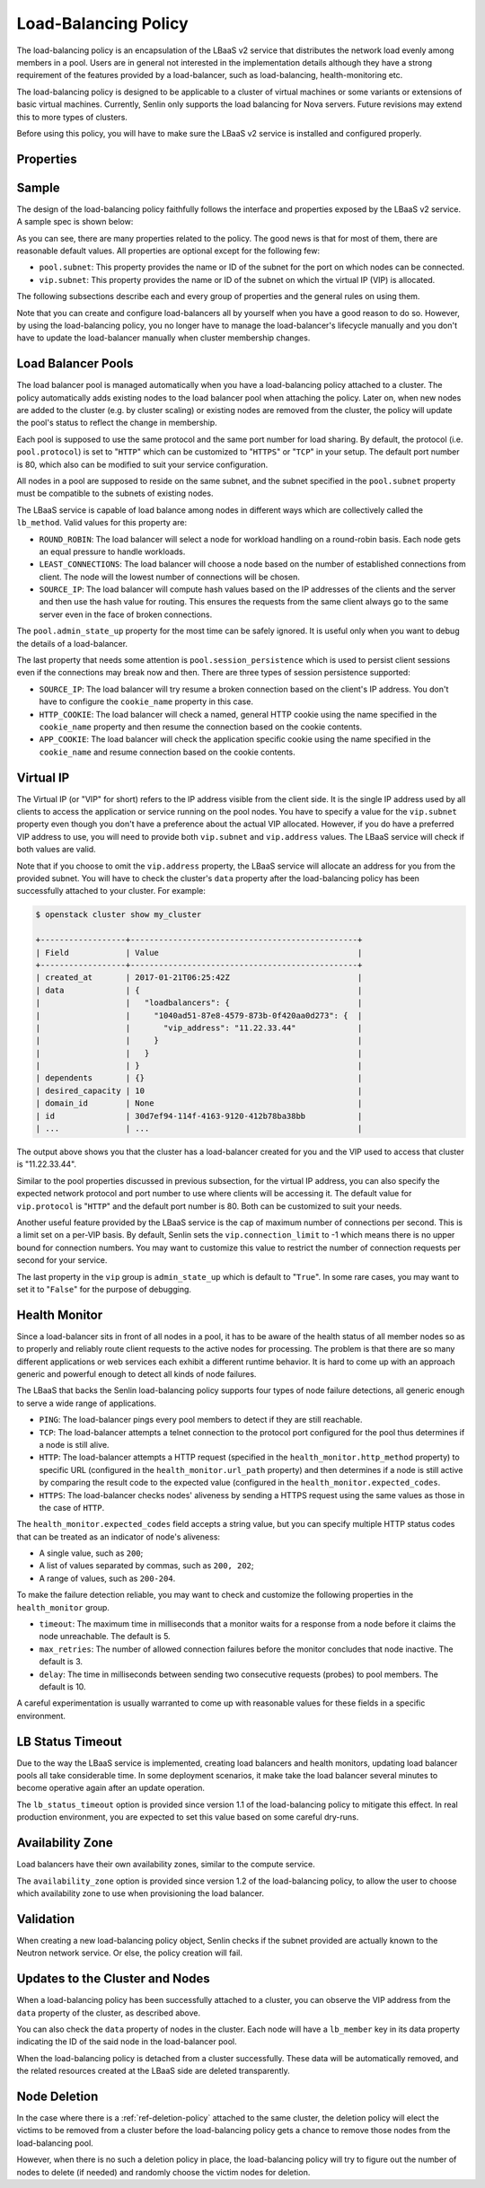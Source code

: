 ..
  Licensed under the Apache License, Version 2.0 (the "License"); you may
  not use this file except in compliance with the License. You may obtain
  a copy of the License at

          http://www.apache.org/licenses/LICENSE-2.0

  Unless required by applicable law or agreed to in writing, software
  distributed under the License is distributed on an "AS IS" BASIS, WITHOUT
  WARRANTIES OR CONDITIONS OF ANY KIND, either express or implied. See the
  License for the specific language governing permissions and limitations
  under the License.

.. _ref-lb-policy:

=====================
Load-Balancing Policy
=====================

The load-balancing policy is an encapsulation of the LBaaS v2 service that
distributes the network load evenly among members in a pool. Users are in
general not interested in the implementation details although they have a
strong requirement of the features provided by a load-balancer, such as
load-balancing, health-monitoring etc.

The load-balancing policy is designed to be applicable to a cluster of virtual
machines or some variants or extensions of basic virtual machines. Currently,
Senlin only supports the load balancing for Nova servers. Future revisions may
extend this to more types of clusters.

Before using this policy, you will have to make sure the LBaaS v2 service is
installed and configured properly.


Properties
~~~~~~~~~~

.. schemaprops::
  :package: senlin.policies.lb_policy.LoadBalancingPolicy

Sample
~~~~~~

The design of the load-balancing policy faithfully follows the interface and
properties exposed by the LBaaS v2 service. A sample spec is shown below:

.. literalinclude :: /../../examples/policies/lb_policy.yaml
  :language: yaml

As you can see, there are many properties related to the policy. The good news
is that for most of them, there are reasonable default values. All properties
are optional except for the following few:

- ``pool.subnet``: This property provides the name or ID of the subnet for the
  port on which nodes can be connected.

- ``vip.subnet``: This property provides the name or ID of the subnet on which
  the virtual IP (VIP) is allocated.

The following subsections describe each and every group of properties and the
general rules on using them.

Note that you can create and configure load-balancers all by yourself when you
have a good reason to do so. However, by using the load-balancing policy, you
no longer have to manage the load-balancer's lifecycle manually and you don't
have to update the load-balancer manually when cluster membership changes.


Load Balancer Pools
~~~~~~~~~~~~~~~~~~~

The load balancer pool is managed automatically when you have a load-balancing
policy attached to a cluster. The policy automatically adds existing nodes to
the load balancer pool when attaching the policy. Later on, when new nodes are
added to the cluster (e.g. by cluster scaling) or existing nodes are removed
from the cluster, the policy will update the pool's status to reflect the
change in membership.

Each pool is supposed to use the same protocol and the same port number for
load sharing. By default, the protocol (i.e. ``pool.protocol``) is set to
"``HTTP``" which can be customized to "``HTTPS``" or "``TCP``" in your setup.
The default port number is 80, which also can be modified to suit your service
configuration.

All nodes in a pool are supposed to reside on the same subnet, and the subnet
specified in the ``pool.subnet`` property must be compatible to the subnets of
existing nodes.

The LBaaS service is capable of load balance among nodes in different ways
which are collectively called the ``lb_method``. Valid values for this
property are:

- ``ROUND_ROBIN``: The load balancer will select a node for workload handling
  on a round-robin basis. Each node gets an equal pressure to handle workloads.

- ``LEAST_CONNECTIONS``: The load balancer will choose a node based on the
  number of established connections from client. The node will the lowest
  number of connections will be chosen.

- ``SOURCE_IP``: The load balancer will compute hash values based on the IP
  addresses of the clients and the server and then use the hash value for
  routing. This ensures the requests from the same client always go to the
  same server even in the face of broken connections.

The ``pool.admin_state_up`` property for the most time can be safely ignored.
It is useful only when you want to debug the details of a load-balancer.

The last property that needs some attention is ``pool.session_persistence``
which is used to persist client sessions even if the connections may break now
and then. There are three types of session persistence supported:

- ``SOURCE_IP``: The load balancer will try resume a broken connection based
  on the client's IP address. You don't have to configure the ``cookie_name``
  property in this case.

- ``HTTP_COOKIE``: The load balancer will check a named, general HTTP cookie
  using the name specified in the ``cookie_name`` property and then resume the
  connection based on the cookie contents.

- ``APP_COOKIE``: The load balancer will check the application specific cookie
  using the name specified in the ``cookie_name`` and resume connection based
  on the cookie contents.


Virtual IP
~~~~~~~~~~

The Virtual IP (or "VIP" for short) refers to the IP address visible from the
client side. It is the single IP address used by all clients to access the
application or service running on the pool nodes. You have to specify a value
for the ``vip.subnet`` property even though you don't have a preference about
the actual VIP allocated. However, if you do have a preferred VIP address to
use, you will need to provide both ``vip.subnet`` and ``vip.address`` values.
The LBaaS service will check if both values are valid.

Note that if you choose to omit the ``vip.address`` property, the LBaaS
service will allocate an address for you from the provided subnet. You will
have to check the cluster's ``data`` property after the load-balancing policy
has been successfully attached to your cluster. For example:

.. code-block:: console

  $ openstack cluster show my_cluster

  +------------------+------------------------------------------------+
  | Field            | Value                                          |
  +------------------+------------------------------------------------+
  | created_at       | 2017-01-21T06:25:42Z                           |
  | data             | {                                              |
  |                  |   "loadbalancers": {                           |
  |                  |     "1040ad51-87e8-4579-873b-0f420aa0d273": {  |
  |                  |       "vip_address": "11.22.33.44"             |
  |                  |     }                                          |
  |                  |   }                                            |
  |                  | }                                              |
  | dependents       | {}                                             |
  | desired_capacity | 10                                             |
  | domain_id        | None                                           |
  | id               | 30d7ef94-114f-4163-9120-412b78ba38bb           |
  | ...              | ...                                            |

The output above shows you that the cluster has a load-balancer created for
you and the VIP used to access that cluster is "11.22.33.44".

Similar to the pool properties discussed in previous subsection, for the
virtual IP address, you can also specify the expected network protocol and
port number to use where clients will be accessing it. The default value for
``vip.protocol`` is "``HTTP``" and the default port number is 80. Both can be
customized to suit your needs.

Another useful feature provided by the LBaaS service is the cap of maximum
number of connections per second. This is a limit set on a per-VIP basis. By
default, Senlin sets the ``vip.connection_limit`` to -1 which means there is
no upper bound for connection numbers. You may want to customize this value
to restrict the number of connection requests per second for your service.

The last property in the ``vip`` group is ``admin_state_up`` which is default
to "``True``". In some rare cases, you may want to set it to "``False``" for
the purpose of debugging.


Health Monitor
~~~~~~~~~~~~~~

Since a load-balancer sits in front of all nodes in a pool, it has to be aware
of the health status of all member nodes so as to properly and reliably route
client requests to the active nodes for processing. The problem is that there
are so many different applications or web services each exhibit a different
runtime behavior. It is hard to come up with an approach generic and powerful
enough to detect all kinds of node failures.

The LBaaS that backs the Senlin load-balancing policy supports four types of
node failure detections, all generic enough to serve a wide range of
applications.

- ``PING``: The load-balancer pings every pool members to detect if they are
  still reachable.

- ``TCP``: The load-balancer attempts a telnet connection to the protocol port
  configured for the pool thus determines if a node is still alive.

- ``HTTP``: The load-balancer attempts a HTTP request (specified in the
  ``health_monitor.http_method`` property) to specific URL (configured in the
  ``health_monitor.url_path`` property) and then determines if a node is still
  active by comparing the result code to the expected value (configured in the
  ``health_monitor.expected_codes``.

- ``HTTPS``: The load-balancer checks nodes' aliveness by sending a HTTPS
  request using the same values as those in the case of ``HTTP``.

The ``health_monitor.expected_codes`` field accepts a string value, but you
can specify multiple HTTP status codes that can be treated as an indicator of
node's aliveness:

- A single value, such as ``200``;

- A list of values separated by commas, such as ``200, 202``;

- A range of values, such as ``200-204``.

To make the failure detection reliable, you may want to check and customize
the following properties in the ``health_monitor`` group.

- ``timeout``: The maximum time in milliseconds that a monitor waits for a
  response from a node before it claims the node unreachable. The default is
  5.

- ``max_retries``: The number of allowed connection failures before the monitor
  concludes that node inactive. The default is 3.

- ``delay``: The time in milliseconds between sending two consecutive requests
  (probes) to pool members. The default is 10.

A careful experimentation is usually warranted to come up with reasonable
values for these fields in a specific environment.


LB Status Timeout
~~~~~~~~~~~~~~~~~

Due to the way the LBaaS service is implemented, creating load balancers and
health monitors, updating load balancer pools all take considerable time. In
some deployment scenarios, it make take the load balancer several minutes to
become operative again after an update operation.

The ``lb_status_timeout`` option is provided since version 1.1 of the
load-balancing policy to mitigate this effect. In real production environment,
you are expected to set this value based on some careful dry-runs.


Availability Zone
~~~~~~~~~~~~~~~~~

Load balancers have their own availability zones, similar to the compute
service.

The ``availability_zone`` option is provided since version 1.2 of the
load-balancing policy, to allow the user to choose which availability zone to
use when provisioning the load balancer.

Validation
~~~~~~~~~~

When creating a new load-balancing policy object, Senlin checks if the subnet
provided are actually known to the Neutron network service. Or else, the
policy creation will fail.


Updates to the Cluster and Nodes
~~~~~~~~~~~~~~~~~~~~~~~~~~~~~~~~

When a load-balancing policy has been successfully attached to a cluster, you
can observe the VIP address from the ``data`` property of the cluster, as
described above.

You can also check the ``data`` property of nodes in the cluster. Each node
will have a ``lb_member`` key in its data property indicating the ID of the
said node in the load-balancer pool.

When the load-balancing policy is detached from a cluster successfully. These
data will be automatically removed, and the related resources created at the
LBaaS side are deleted transparently.


Node Deletion
~~~~~~~~~~~~~

In the case where there is a :ref:`ref-deletion-policy` attached to the same
cluster, the deletion policy will elect the victims to be removed from a
cluster before the load-balancing policy gets a chance to remove those nodes
from the load-balancing pool.

However, when there is no such a deletion policy in place, the load-balancing
policy will try to figure out the number of nodes to delete (if needed) and
randomly choose the victim nodes for deletion.
